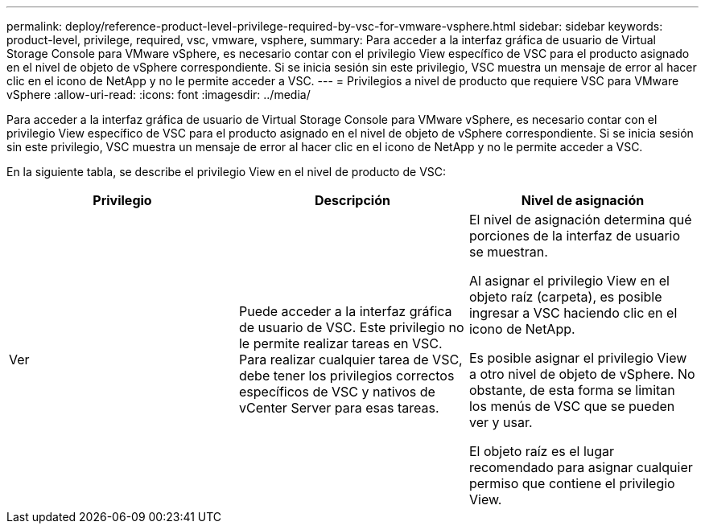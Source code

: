 ---
permalink: deploy/reference-product-level-privilege-required-by-vsc-for-vmware-vsphere.html 
sidebar: sidebar 
keywords: product-level, privilege, required, vsc, vmware, vsphere, 
summary: Para acceder a la interfaz gráfica de usuario de Virtual Storage Console para VMware vSphere, es necesario contar con el privilegio View específico de VSC para el producto asignado en el nivel de objeto de vSphere correspondiente. Si se inicia sesión sin este privilegio, VSC muestra un mensaje de error al hacer clic en el icono de NetApp y no le permite acceder a VSC. 
---
= Privilegios a nivel de producto que requiere VSC para VMware vSphere
:allow-uri-read: 
:icons: font
:imagesdir: ../media/


[role="lead"]
Para acceder a la interfaz gráfica de usuario de Virtual Storage Console para VMware vSphere, es necesario contar con el privilegio View específico de VSC para el producto asignado en el nivel de objeto de vSphere correspondiente. Si se inicia sesión sin este privilegio, VSC muestra un mensaje de error al hacer clic en el icono de NetApp y no le permite acceder a VSC.

En la siguiente tabla, se describe el privilegio View en el nivel de producto de VSC:

[cols="1a,1a,1a"]
|===
| Privilegio | Descripción | Nivel de asignación 


 a| 
Ver
 a| 
Puede acceder a la interfaz gráfica de usuario de VSC. Este privilegio no le permite realizar tareas en VSC. Para realizar cualquier tarea de VSC, debe tener los privilegios correctos específicos de VSC y nativos de vCenter Server para esas tareas.
 a| 
El nivel de asignación determina qué porciones de la interfaz de usuario se muestran.

Al asignar el privilegio View en el objeto raíz (carpeta), es posible ingresar a VSC haciendo clic en el icono de NetApp.

Es posible asignar el privilegio View a otro nivel de objeto de vSphere. No obstante, de esta forma se limitan los menús de VSC que se pueden ver y usar.

El objeto raíz es el lugar recomendado para asignar cualquier permiso que contiene el privilegio View.

|===